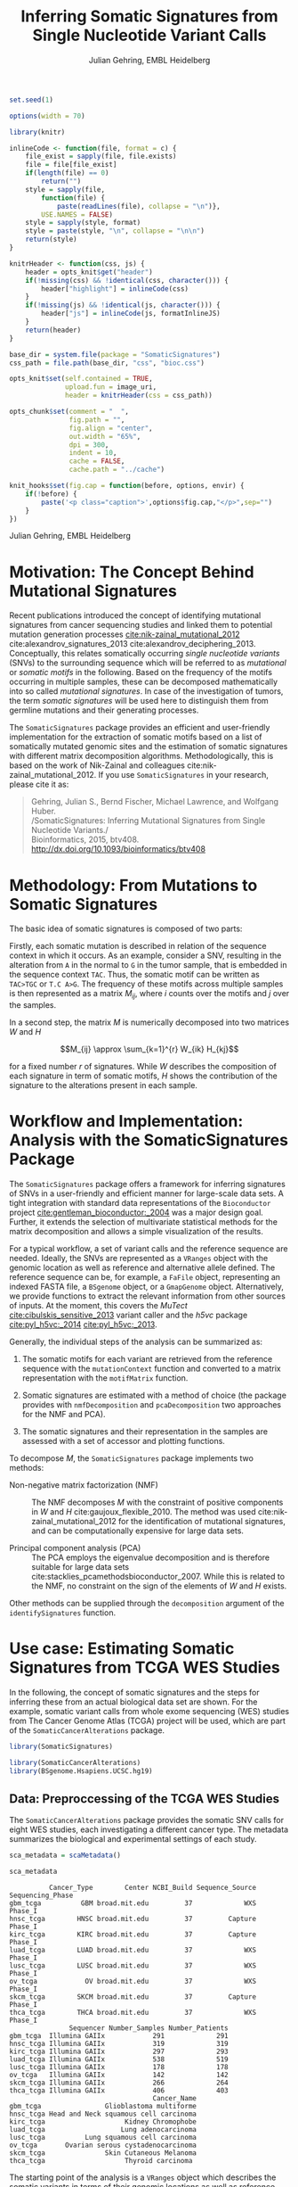 #+TITLE: Inferring Somatic Signatures from Single Nucleotide Variant Calls
#+AUTHOR: Julian Gehring, EMBL Heidelberg

#+OPTIONS: html-postamble:nil html-preamble:nil html-style:nil

#+PROPERTY: tangle yes

#+BEGIN_HTML
<!--
%\VignetteEngine{knitr::knitr}
%\VignetteIndexEntry{SomaticSignatures}
%\VignettePackage{SomaticSignatures}
-->
#+END_HTML

#+BEGIN_SRC R :exports code :ravel results='hide', echo=FALSE, message=FALSE, warning=FALSE
  set.seed(1)

  options(width = 70)

  library(knitr)

  inlineCode <- function(file, format = c) {
      file_exist = sapply(file, file.exists)
      file = file[file_exist]
      if(length(file) == 0)
          return("")
      style = sapply(file,
          function(file) {
              paste(readLines(file), collapse = "\n")},
          USE.NAMES = FALSE)
      style = sapply(style, format)
      style = paste(style, "\n", collapse = "\n\n")
      return(style)
  }

  knitrHeader <- function(css, js) {
      header = opts_knit$get("header")
      if(!missing(css) && !identical(css, character())) {
          header["highlight"] = inlineCode(css)
      }
      if(!missing(js) && !identical(js, character())) {
          header["js"] = inlineCode(js, formatInlineJS)
      }
      return(header)
  }

  base_dir = system.file(package = "SomaticSignatures")
  css_path = file.path(base_dir, "css", "bioc.css")

  opts_knit$set(self.contained = TRUE,
                upload.fun = image_uri,
                header = knitrHeader(css = css_path))

  opts_chunk$set(comment = "  ",
                 fig.path = "",
                 fig.align = "center",
                 out.width = "65%",
                 dpi = 300,
                 indent = 10,
                 cache = FALSE,
                 cache.path = "../cache")

  knit_hooks$set(fig.cap = function(before, options, envir) {
      if(!before) {
          paste('<p class="caption">',options$fig.cap,"</p>",sep="")
      }
  })
#+END_SRC

#+BEGIN_HTML
<p class="author-top">Julian Gehring, EMBL Heidelberg</p>
#+END_HTML


* Motivation: The Concept Behind Mutational Signatures

Recent publications introduced the concept of identifying mutational signatures
from cancer sequencing studies and linked them to potential mutation generation
processes [[cite:nik-zainal_mutational_2012]] cite:alexandrov_signatures_2013
cite:alexandrov_deciphering_2013.  Conceptually, this relates somatically
occurring /single nucleotide variants/ (SNVs) to the surrounding sequence which
will be referred to as /mutational/ or /somatic motifs/ in the following.  Based
on the frequency of the motifs occurring in multiple samples, these can be
decomposed mathematically into so called /mutational signatures/.  In case of
the investigation of tumors, the term /somatic signatures/ will be used here to
distinguish them from germline mutations and their generating processes.

The =SomaticSignatures= package provides an efficient and user-friendly
implementation for the extraction of somatic motifs based on a list of
somatically mutated genomic sites and the estimation of somatic signatures with
different matrix decomposition algorithms.  Methodologically, this is based on
the work of Nik-Zainal and colleagues cite:nik-zainal_mutational_2012. If you
use =SomaticSignatures= in your research, please cite it as:

#+BEGIN_QUOTE
Gehring, Julian S., Bernd Fischer, Michael Lawrence, and Wolfgang Huber.\\
/SomaticSignatures: Inferring Mutational Signatures from Single Nucleotide
Variants./\\
Bioinformatics, 2015, btv408. [[http://dx.doi.org/10.1093/bioinformatics/btv408]]
#+END_QUOTE


* Methodology: From Mutations to Somatic Signatures

The basic idea of somatic signatures is composed of two parts:

Firstly, each somatic mutation is described in relation of the sequence context
in which it occurs.  As an example, consider a SNV, resulting in the alteration
from =A= in the normal to =G= in the tumor sample, that is embedded in the
sequence context =TAC=.  Thus, the somatic motif can be written as =TAC>TGC= or
=T.C A>G=.  The frequency of these motifs across multiple samples is then
represented as a matrix $M_{ij}$, where $i$ counts over the motifs and $j$ over
the samples.

In a second step, the matrix $M$ is numerically decomposed into two matrices $W$
and $H$

$$M_{ij} \approx \sum_{k=1}^{r} W_{ik} H_{kj}$$

for a fixed number $r$ of signatures.  While $W$ describes the composition of
each signature in term of somatic motifs, $H$ shows the contribution of the
signature to the alterations present in each sample.


* Workflow and Implementation: Analysis with the SomaticSignatures Package

The =SomaticSignatures= package offers a framework for inferring signatures of
SNVs in a user-friendly and efficient manner for large-scale data sets.  A tight
integration with standard data representations of the =Bioconductor= project
[[cite:gentleman_bioconductor:_2004]] was a major design goal.  Further, it extends
the selection of multivariate statistical methods for the matrix decomposition
and allows a simple visualization of the results.

For a typical workflow, a set of variant calls and the reference sequence are
needed.  Ideally, the SNVs are represented as a =VRanges= object with the
genomic location as well as reference and alternative allele defined.  The
reference sequence can be, for example, a =FaFile= object, representing an
indexed FASTA file, a =BSgenome= object, or a =GmapGenome= object.
Alternatively, we provide functions to extract the relevant information from
other sources of inputs.  At the moment, this covers the /MuTect/
[[cite:cibulskis_sensitive_2013]] variant caller and the /h5vc/ package
[[cite:pyl_h5vc:_2014]] [[cite:pyl_h5vc:_2013]].

Generally, the individual steps of the analysis can be summarized as:

1. The somatic motifs for each variant are retrieved from the reference sequence
   with the =mutationContext= function and converted to a matrix representation
   with the =motifMatrix= function.

2. Somatic signatures are estimated with a method of choice (the package
   provides with =nmfDecomposition= and =pcaDecomposition= two approaches for
   the NMF and PCA).

3. The somatic signatures and their representation in the samples are assessed
   with a set of accessor and plotting functions.

To decompose $M$, the =SomaticSignatures= package implements two methods:

- Non-negative matrix factorization (NMF) :: The NMF decomposes $M$ with the
     constraint of positive components in $W$ and $H$
     cite:gaujoux_flexible_2010.  The method was used
     cite:nik-zainal_mutational_2012 for the identification of mutational
     signatures, and can be computationally expensive for large data sets.

- Principal component analysis (PCA) :: The PCA employs the eigenvalue
     decomposition and is therefore suitable for large data sets
     cite:stacklies_pcamethodsbioconductor_2007.  While this is related to the
     NMF, no constraint on the sign of the elements of $W$ and $H$ exists.

Other methods can be supplied through the =decomposition= argument of the
=identifySignatures= function.


* Use case: Estimating Somatic Signatures from TCGA WES Studies

In the following, the concept of somatic signatures and the steps for inferring
these from an actual biological data set are shown.  For the example, somatic
variant calls from whole exome sequencing (WES) studies from The Cancer Genome
Atlas (TCGA) project will be used, which are part of the
=SomaticCancerAlterations= package.

#+NAME: load_ss
#+BEGIN_SRC R :session *R-ss-vignette* :exports code :ravel results='hide',message=FALSE
  library(SomaticSignatures)
#+END_SRC

#+NAME: load_data_package
#+BEGIN_SRC R :session *R-ss-vignette* :ravel results='hide',message=FALSE
  library(SomaticCancerAlterations)
  library(BSgenome.Hsapiens.UCSC.hg19)
#+END_SRC


** Data: Preproccessing of the TCGA WES Studies

The =SomaticCancerAlterations= package provides the somatic SNV calls for eight
WES studies, each investigating a different cancer type.  The metadata
summarizes the biological and experimental settings of each study.

#+NAME: sca_metadata
#+BEGIN_SRC R :session *R-ss-vignette* :exports both :results output
  sca_metadata = scaMetadata()

  sca_metadata
#+END_SRC

#+RESULTS: sca_metadata
#+begin_example
          Cancer_Type        Center NCBI_Build Sequence_Source Sequencing_Phase
gbm_tcga          GBM broad.mit.edu         37             WXS          Phase_I
hnsc_tcga        HNSC broad.mit.edu         37         Capture          Phase_I
kirc_tcga        KIRC broad.mit.edu         37         Capture          Phase_I
luad_tcga        LUAD broad.mit.edu         37             WXS          Phase_I
lusc_tcga        LUSC broad.mit.edu         37             WXS          Phase_I
ov_tcga            OV broad.mit.edu         37             WXS          Phase_I
skcm_tcga        SKCM broad.mit.edu         37         Capture          Phase_I
thca_tcga        THCA broad.mit.edu         37             WXS          Phase_I
               Sequencer Number_Samples Number_Patients
gbm_tcga  Illumina GAIIx            291             291
hnsc_tcga Illumina GAIIx            319             319
kirc_tcga Illumina GAIIx            297             293
luad_tcga Illumina GAIIx            538             519
lusc_tcga Illumina GAIIx            178             178
ov_tcga   Illumina GAIIx            142             142
skcm_tcga Illumina GAIIx            266             264
thca_tcga Illumina GAIIx            406             403
                                    Cancer_Name
gbm_tcga                Glioblastoma multiforme
hnsc_tcga Head and Neck squamous cell carcinoma
kirc_tcga                    Kidney Chromophobe
luad_tcga                   Lung adenocarcinoma
lusc_tcga          Lung squamous cell carcinoma
ov_tcga       Ovarian serous cystadenocarcinoma
skcm_tcga               Skin Cutaneous Melanoma
thca_tcga                    Thyroid carcinoma
#+end_example

The starting point of the analysis is a =VRanges= object which describes the
somatic variants in terms of their genomic locations as well as reference and
alternative alleles.  For more details about this class and how to construct it,
please see the documentation of the =VariantAnnotation= package
[[cite:obenchain_variantannotation:_2011]].  Since the genomic positions are given
in the /NCBI/ notation and the references used later are in /UCSC/ notation, the
functions =ucsc= and =ncbi= are used to easily switch between the two notations.
In this example, all mutational calls of a study will be pooled together, in
order to find signatures related to a specific cancer type.

#+NAME: sca_to_vranges
#+BEGIN_SRC R :session *R-ss-vignette* :exports both :results output
  sca_data = unlist(scaLoadDatasets())

  sca_data$study = factor(gsub("(.*)_(.*)", "\\1", toupper(names(sca_data))))
  sca_data = unname(subset(sca_data, Variant_Type %in% "SNP"))
  sca_data = keepSeqlevels(sca_data, hsAutosomes())

  sca_vr = VRanges(
      seqnames = seqnames(sca_data),
      ranges = ranges(sca_data), 
      ref = sca_data$Reference_Allele,
      alt = sca_data$Tumor_Seq_Allele2, 
      sampleNames = sca_data$Patient_ID,
      seqinfo = seqinfo(sca_data), 
      study = sca_data$study)
  sca_vr = ucsc(sca_vr)

  sca_vr
#+END_SRC

#+RESULTS: sca_to_vranges
#+begin_example
VRanges with 3 ranges and 1 metadata column:
      seqnames           ranges strand         ref              alt
         <Rle>        <IRanges>  <Rle> <character> <characterOrRle>
  gbm     chr1 [887446, 887446]      +           G                A
  gbm     chr1 [909247, 909247]      +           C                T
  gbm     chr1 [978952, 978952]      +           C                T
          totalDepth       refDepth       altDepth   sampleNames
      <integerOrRle> <integerOrRle> <integerOrRle> <factorOrRle>
  gbm           <NA>           <NA>           <NA>  TCGA-06-5858
  gbm           <NA>           <NA>           <NA>  TCGA-32-1977
  gbm           <NA>           <NA>           <NA>  TCGA-06-0237
      softFilterMatrix |    study
              <matrix> | <factor>
  gbm                  |      gbm
  gbm                  |      gbm
  gbm                  |      gbm
  ---
  seqlengths:
        chr1      chr2      chr3      chr4 ...     chr20     chr21     chr22
   249250621 243199373 198022430 191154276 ...  63025520  48129895  51304566
  hardFilters: NULL
#+end_example


To get a first impression of the data, we count the number of somatic variants
per study.

#+NAME: sca_study_table
#+BEGIN_SRC R :session *R-ss-vignette* :exports both :results value vector :rownames yes
  sort(table(sca_vr$study), decreasing = TRUE)
#+END_SRC

#+RESULTS: sca_study_table
| luad | 208724 |
| skcm | 200589 |
| hnsc |  67125 |
| lusc |  61485 |
| kirc |  24158 |
| gbm  |  19938 |
| thca |   6716 |
| ov   |   5872 |



** Motifs: Extracting the Sequence Context of Somatic Variants<<motifs>>

In a first step, the sequence motif for each variant is extracted based on the
genomic sequence.  Here, the =BSgenomes= object of the human hg19 reference is
used for all samples.  However, [[personalized_genomes][personalized genomes or other sources for
sequences]], for example an indexed FASTA file, can be used naturally.
Additionally, we transform all motifs to have a pyrimidine base (=C= or =T=) as
a reference base [[cite:alexandrov_signatures_2013]]. The resulting =VRanges= object
then contains the new columns =context= and =alteration= which specify the
sequence content and the base substitution.

#+NAME: sca_vr_to_motifs
#+BEGIN_SRC R :session *R-ss-vignette* :exports both :results output
  sca_motifs = mutationContext(sca_vr, BSgenome.Hsapiens.UCSC.hg19, unify = TRUE)
  head(sca_motifs)
#+END_SRC

#+RESULTS: sca_vr_to_motifs

To continue with the estimation of the somatic signatures, the matrix $M$ of the
form {motifs \times studies} is constructed.  The =normalize= argument specifies
that frequencies rather than the actual counts are returned.

#+NAME: sca_motif_occurrence
#+BEGIN_SRC R :session *R-ss-vignette* :exports code :results value table :rownames yes :colnames yes
  sca_mm = motifMatrix(sca_motifs, group = "study", normalize = TRUE)
  
  head(round(sca_mm, 4))
#+END_SRC

#+RESULTS: sca_motif_occurrence
|        |    gbm |   hnsc |   kirc |   luad |   lusc |     ov |   skcm |   thca |
|--------+--------+--------+--------+--------+--------+--------+--------+--------|
| CA A.A | 0.0083 | 0.0098 | 0.0126 |   0.02 | 0.0165 | 0.0126 | 0.0014 | 0.0077 |
| CA A.C | 0.0093 | 0.0082 | 0.0121 | 0.0217 | 0.0156 | 0.0192 |  9e-04 | 0.0068 |
| CA A.G | 0.0026 | 0.0061 | 0.0046 | 0.0144 | 0.0121 |  0.006 |  4e-04 | 0.0048 |
| CA A.T | 0.0057 | 0.0051 |  0.007 | 0.0134 |   0.01 | 0.0092 |  7e-04 | 0.0067 |
| CA C.A | 0.0075 | 0.0143 | 0.0215 | 0.0414 |  0.039 | 0.0128 |  0.006 | 0.0112 |
| CA C.C | 0.0075 | 0.0111 | 0.0138 | 0.0415 | 0.0275 | 0.0143 | 0.0018 | 0.0063 |


The observed occurrence of the motifs, also termed /somatic spectrum/, can be
visualized across studies, which gives a first impression of the data.  The
distribution of the motifs clearly varies between the studies.

#+NAME: sca_mutation_spectrum
#+BEGIN_SRC R :session *R-ss-vignette* :exports both :results value graphics :file report/p_mutation_spectrum.svg :ravel fig.cap='Mutation spectrum over studies'
  plotMutationSpectrum(sca_motifs, "study")
#+END_SRC


** Decomposition: Inferring Somatic Signatures

The somatic signatures can be estimated with each of the statistical methods
implemented in the package.  Here, we will use the =NMF= and =PCA=, and compare
the results.  Prior to the estimation, the number $r$ of signatures to obtain
has to be fixed; in this example, the data will be decomposed into 5 signatures.

#+NAME: sca_nmf_pca
#+BEGIN_SRC R :session *R-ss-vignette* :results output
  n_sigs = 5

  sigs_nmf = identifySignatures(sca_mm, n_sigs, nmfDecomposition)

  sigs_pca = identifySignatures(sca_mm, n_sigs, pcaDecomposition)
#+END_SRC

#+NAME: sca_explore_nmf
#+BEGIN_SRC R :session *R-ss-vignette* :results output
  sigs_nmf
#+END_SRC

#+NAME: sca_explore_pca
#+BEGIN_SRC R :session *R-ss-vignette* :results output
  sigs_pca
#+END_SRC

The individual matrices can be further inspected through the accessors
=signatures=, =samples=, =observed= and =fitted=.


** Assessment: Number of Signatures

Up to now, we have performed the decomposition based on a known number $r$ of
signatures.  In many settings, prior biological knowledge or complementing
experiments may allow to determine $r$ independently.  If this is not the case,
we can try to infer suitable values for $r$ from the data.

Using the =assessNumberSignatures= function, we can compute the residuals sum of
squares (RSS) and the explained variance between the observed $M$ and fitted
$WH$ mutational spectrum for different numbers of signatures.  These measures
are generally applicable to all kinds of decomposition methods, and can aid in
choosing a likely number of signatures.  The usage and arguments are analogous
to the =identifySignatures= function.

#+BEGIN_SRC R
  n_sigs = 2:8

  gof_nmf= assessNumberSignatures(sca_mm, n_sigs, nReplicates = 5)

  gof_pca = assessNumberSignatures(sca_mm, n_sigs, pcaDecomposition)
#+END_SRC

The obtained statistics can further be visualized with the
=plotNumberSignatures=.  For each tested number of signatures, black crosses
indicate the results of individual runs, while the red dot represents the
average over all respective runs.  Please note that having multiple runs is only
relevant for randomly seeded decomposition methods, as the NMF in our example.

#+BEGIN_SRC R :session *R-ss-vignette* :exports both :results value graphics :file p_gof_nmf.svg :ravel fig.cap='Summary statistics for selecting the number of signatures in the NMF decomposition.'
  plotNumberSignatures(gof_nmf)
#+END_SRC

#+BEGIN_SRC R :session *R-ss-vignette* :exports both :results value graphics :file p_gof_pca.svg :ravel fig.cap='Summary statistics for selecting the number of signatures in the PCA decomposition.'
  plotNumberSignatures(gof_pca)
#+END_SRC

$r$ can then be chosen such that increasing the number of signatures does not
yield a significantly better approximation of the data, i.e. that the RSS and
the explained variance do not change sufficiently for more complex models.  The
first inflection point of the RSS curve has also been proposed as a measure for
the number of features in this context [[cite:hutchins_position-dependent_2008]].
Judging from both statistics for our dataset, a total of 5 signatures seems to
explain the characteristics of the observed mutational spectrum well.  In
practice, a combination of a statistical assessment paired with biological
knowledge about the nature of the data will allow for the most reliable
interpretation of the results.


** Visualization: Exploration of Signatures and Samples

To explore the results for the TCGA data set, we will use the plotting
functions.  All figures are generated with the =ggplot2= package, and thus,
their properties and appearances can directly be modified, even at a later
stage.

#+NAME: load_ggplot2
#+BEGIN_SRC R :session *R-ss-vignette* :ravel results='hide',message=FALSE
  library(ggplot2)
#+END_SRC

Focusing on the results of the NMF first, the five somatic signatures (named S1
to S5) can be visualized either as a heatmap or as a barchart.

#+NAME: sca_plot_nmf_signatures_map
#+BEGIN_SRC R :session *R-ss-vignette* :exports both :results value graphics :file report/p_nmf_signatures_map.svg :ravel fig.cap='Composition of somatic signatures estimated with the NMF, represented as a heatmap.'
  plotSignatureMap(sigs_nmf) + ggtitle("Somatic Signatures: NMF - Heatmap")
#+END_SRC

#+RESULTS: sca_plot_nmf_signatures_map
[[file:report/p_nmf_signatures_map.svg]]

#+NAME: sca_plot_nmf_signatures
#+BEGIN_SRC R :session *R-ss-vignette* :exports both :results value graphics :file report/p_nmf_signatures.svg :ravel fig.cap='Composition of somatic signatures estimated with the NMF, represented as a barchart.'
  plotSignatures(sigs_nmf) + ggtitle("Somatic Signatures: NMF - Barchart")
#+END_SRC


#+BEGIN_SRC R :session *R-ss-vignette* :exports both :results value graphics :file report/p_nmf_observed.svg
  plotObservedSpectrum(sigs_nmf)
#+END_SRC


#+BEGIN_SRC R :session *R-ss-vignette* :exports both :results value graphics :file report/p_nmf_fitted.svg
  plotFittedSpectrum(sigs_nmf)
#+END_SRC


#+RESULTS: sca_plot_nmf_signatures
[[file:report/p_nmf_signatures.svg]]

Each signature represents different properties of the somatic spectrum observed
in the data.  While signature S1 is mainly characterized by selective =C>T=
alterations, others as S4 and S5 show a broad distribution across the motifs.

In addition, the contribution of the signatures in each study can be represented
with the same sets of plots.  Signature S1 and S3 are strongly represented in
the GBM and SKCM study, respectively.  Other signatures show a weaker
association with a single cancer type.

#+NAME: sca_plot_nmf_samples_map
#+BEGIN_SRC R :session *R-ss-vignette* :exports both :results value graphics :file report/p_nmf_samples_map.svg :ravel fig.cap='Occurrence of signatures estimated with the NMF, represented as a heatmap.'
  plotSampleMap(sigs_nmf)
#+END_SRC

#+RESULTS: sca_plot_nmf_samples_map
[[file:report/p_nmf_samples_map.svg]]

#+NAME: sca_plot_nmf_samples
#+BEGIN_SRC R :session *R-ss-vignette* :exports both :results value graphics :file report/p_nmf_samples.svg :ravel fig.cap='Occurrence of signatures estimated with the NMF, represented as a barchart.'
  plotSamples(sigs_nmf)
#+END_SRC

#+RESULTS: sca_plot_nmf_samples
[[file:report/p_nmf_samples.svg]]


In the same way as before, the results of the PCA can be visualized.  In
contrast to the NMF, the signatures also contain negative values, indicating the
depletion of a somatic motif.

Comparing the results of the two methods, we can see similar characteristics
between the sets of signatures, for example S1 of the NMF and S2 of the PCA.

#+NAME: sca_plot_pca_signatures_map
#+BEGIN_SRC R :session *R-ss-vignette* :exports both :results value graphics :file report/p_pca_signatures_map.svg :ravel fig.cap='Composition of somatic signatures estimated with the PCA, represented as a heatmap.'
  plotSignatureMap(sigs_pca) + ggtitle("Somatic Signatures: PCA - Heatmap")
#+END_SRC

#+RESULTS: sca_plot_pca_signatures_map
[[file:report/p_pca_signatures_map.svg]]

#+NAME: sca_plot_pca_signatures
#+BEGIN_SRC R :session *R-ss-vignette* :exports both :results value graphics :file report/p_pca_signatures.svg :ravel fig.cap='Composition of somatic signatures estimated with the PCA, represented as a barchart.'
  plotSignatures(sigs_pca) + ggtitle("Somatic Signatures: PCA - Barchart")
#+END_SRC


#+BEGIN_SRC R :session *R-ss-vignette* :exports both :results value graphics :file report/p_pca_fitted.svg
  plotFittedSpectrum(sigs_pca)
#+END_SRC

Since the observed mutational spectrum is defined by the data alone, it is
identical for both all decomposition methods.

#+BEGIN_SRC R :session *R-ss-vignette* :exports both :results value graphics :file report/p_pca_observed.svg
  plotObservedSpectrum(sigs_pca)
#+END_SRC


*** Customization: Changing Plot Properties

As elaborated before, since all plots are generated with the =ggplot2= framework
[[cite:wickham_ggplot2:_2010]], we can change all their properties.  To continue the
example from before, we will visualize the relative contribution of the
mutational signatures in the studies, and change the plot to fit our needs
better.

#+NAME: load_ggplot2_again
#+BEGIN_SRC R :session *R-ss-vignette* :ravel results='hide',message=FALSE
  library(ggplot2)
#+END_SRC

#+NAME: sca_plot_nmf_samples_mod
#+BEGIN_SRC R :session *R-ss-vignette* :ravel results='hide',message=FALSE
  p = plotSamples(sigs_nmf)

  ## (re)move the legend
  p = p + theme(legend.position = "none")
  ## (re)label the axis
  p = p + xlab("Studies")
  ## add a title
  p = p + ggtitle("Somatic Signatures in TGCA WES Data")
  ## change the color scale
  p = p + scale_fill_brewer(palette = "Blues")
  ## decrease the size of x-axis labels
  p = p + theme(axis.text.x = element_text(size = 9))
#+END_SRC

#+NAME: sca_plot_nmf_samples_mod_print
#+BEGIN_SRC R :session *R-ss-vignette* :exports both :results value graphics :file report/p_nmf_samples.svg :ravel fig.cap='Occurrence of signatures estimated with the NMF, customized plot. See the original plot above for comparisons.'
  p
#+END_SRC


If you want to visualize a large number of samples or signatures, the default
color palette may not provide a sufficient number of distinct colors.  You can
add a well-suited palette to your plot, as we have shown before with the
=scale_fill= functions.  For example, =scale_fill_discrete= will get you the
default =ggplot2= color scheme; while this supports many more colors, the
individual levels may be hard to distinguish.


** Clustering: Grouping by Motifs or Samples

An alternative approach to interpreting the mutational spectrum by decomposition
is clustering.  With the =clusterSpectrum= function, the clustering is computed,
by grouping either by the =sample= or =motif= dimension of the spectrum.  By
default, the Euclidean distance is used; other distance measures, as for example
cosine similarity, are implemented is the =proxy= package and can be passed as
an optional argument.

#+BEGIN_SRC R :session *R-ss-vignette*
  clu_motif = clusterSpectrum(sca_mm, "motif")
#+END_SRC

#+BEGIN_SRC R :session *R-ss-vignette* :exports both :results value graphics :file p_cluster_motifs.svg :ravel fig.cap='Hierachical clustering of the mutational spectrum, according to motif.'
  library(ggdendro)

  p = ggdendrogram(clu_motif, rotate = TRUE)
  p
#+END_SRC



** Extension: Correction for Batch Effects and Confounding Variables

When investigating somatic signatures between samples from different studies,
corrections for technical confounding factors should be considered.  In our use
case of the TCGA WES studies, this is of minor influence due to similar
sequencing technology and variant calling methods across the studies.
Approaches for the identification of so termed batch effects have been proposed
cite:leek_capturing_2007 [[cite:sun_multiple_2012]] and existing implementations can
be used in identifying confounding variables as well as correcting for them.
The best strategy in addressing technical effects depends strongly on the
experimental design; we recommend reading the respective literature and software
documentation for finding an optimal solution in complex settings.

From the metadata of the TCGA studies, we have noticed that two different
sequencing approaches have been employed, constituting a potential technical
batch effect.  The =ComBat= function of the =sva= package allows us to adjust
for this covariate, which yields a mutational spectrum corrected for
contributions related to sequencing technology.  We can then continue with the
identification of somatic signatures as we have seen before.

#+NAME: sva_load
#+BEGIN_SRC R :session *R-ss-vignette* :exports code :ravel results='hide',message=FALSE
  library(sva)
#+END_SRC

#+NAME: sva_batch
#+BEGIN_SRC R :session *R-ss-vignette*
  sca_anno = as.data.frame(lapply(sca_metadata, unlist))

  model_null = model.matrix(~ 1, sca_anno)

  sca_mm_batch = ComBat(sca_mm, batch = sca_anno$Sequence_Source, mod = model_null)
#+END_SRC


** Extension: Normalization of Sequence Motif Frequencies

If comparisons are performed across samples or studies with different capture
targets, for example by comparing whole exome with whole genome sequencing,
further corrections for the frequency of sequence motifs can be taken into
account cite:nik-zainal_mutational_2012.  The =kmerFrequency= function provides
the basis for calculating the occurrence of k-mers over a set of ranges of a
reference sequence.
 
As an example, we compute the frequency of 3-mers for the human toplevel
chromosomes, based on a sample of 10'000 locations.

#+NAME: kmer_hs_chrs
#+BEGIN_SRC R :session *R-ss-vignette* :exports code :ravel results='hide',message=FALSE
  k = 3
  n = 1e4
         
  hs_chrs = as(seqinfo(BSgenome.Hsapiens.UCSC.hg19), "GRanges")
  hs_chrs = keepStandardChromosomes(hs_chrs)

  k3_hs_chrs = kmerFrequency(BSgenome.Hsapiens.UCSC.hg19, n, k, hs_chrs)
  k3_hs_chrs
 #+END_SRC

Analogously, the k-mer occurrence across a set of enriched regions, such as in
exome or targeted sequencing, can be obtained easily.  The following outlines
how to apply the approach to the human exome.

#+NAME: kmer_exons
#+BEGIN_SRC R :exports code :eval no :ravel eval=FALSE
  library(TxDb.Hsapiens.UCSC.hg19.knownGene)

  k = 3
  n = 1e4
      
  hs_exons = reduce(exons(TxDb.Hsapiens.UCSC.hg19.knownGene))
  hs_exons = keepStandardChromosomes(hs_exons)

  k3_exons = kmerFrequency(BSgenome.Hsapiens.UCSC.hg19, n, k, hs_exons)
#+END_SRC

With the =normalizeMotifs= function, the frequency of motifs can be adjusted.
Here, we will transform our results of the TCGA WES studies to have the same
motif distribution as of a whole-genome analysis.  The =kmers= dataset contains
the estimated frequency of 3-mers across the human genome and exome.

#+NAME: normalize_motifs
#+BEGIN_SRC R
  data(kmers)
  norms = k3wg / k3we
  head(norms)

  sca_mm_norm = normalizeMotifs(sca_mm, norms)
#+END_SRC


** Extension: Motifs from Non-Reference Genomes<<personalized_genomes>>

When we [[motifs][determine the sequence context]] for each alteration, we typically use one
of the reference BSgenome packages in Bioconductor.  But we are not restricted
to those, and derive the somatic motifs from different types of sequence
sources, for example 2bit and FASTA files.  More precisely, the
=mutationContext= function will work on any object for which a =getSeq= method
is defined.  You can get the full list available on your system, the results may
vary depending on which packages you have loaded.

#+BEGIN_SRC R
  showMethods("getSeq")
#+END_SRC

This allows us to perform our analysis also on non-standard organisms and
genomes, for which a BSgenome package is not available, for example the
1000genomes human reference sequence.  Or we can generate genomic references for
specific populations, by updating the standard genomes with a set of known
variants; see the documentation of the =BSgenome= package and the =injectSNPs=
function in particular for this.

Taking further, we can base our analysis on the personalized genomic sequence
for each individual, in case it is available.  If we imagined that we had a set
of somatic variant calls as =VCF= files and the personalized genomic sequence as
=FASTA= files for two individuals =A= and =B= at hand, here a simple example on
how our analysis could work.

#+BEGIN_SRC R :eval no :ravel eval=FALSE
  ## Somatic variant calls
  vr_A = readVcfAsVRanges(vcf_A_path, "GenomeA")
  vr_B = readVcfAsVRanges(vcf_B_path, "GenomeB")

  ## Genomic sequences
  fa_A = FastaFile(fasta_A_path)
  fa_B = FastaFile(fasta_B_path)

  ## Somatic motifs
  vr_A = mutationalContext(vr_A, fa_A)
  vr_B = mutationalContext(vr_B, fa_B)

  ## Combine for further analysis
  vr = c(vr_A, vr_B)
#+END_SRC


** Visualization: Mutational Landscapes and Hypermutated Regions  :noexport:

Another relevant aspect of exploring mutational processes is also the
distribution of variants across the genome, which can indicate local effects of
mutational processes and regions of hypermutations.  So called rainfall plots
[[cite:nik-zainal_mutational_2012]] show the distance between neighboring variants
along chromosomes, which can be also colored according to arbitrarily defined
properties.  As an example, we show all somatic SNVs for the GBM study colored
by the type of alteration.

#+NAME: sca_vr_gbm
#+BEGIN_SRC R :session *R-ss-vignette* :exports code
  sca_gbm = sca_motifs[ names(sca_motifs) %in% "gbm"]
#+END_SRC


#+COMMENT: The plotting fails since 'plotGrandLinear' can't handle 'VRanges' object. Converting this to a 'GRanges' fixes the problem.

#+NAME: sca_plot_rainfall_alteration
#+BEGIN_SRC R :session *R-ss-vignette* :exports both :results value graphics :file report/p_rainfall_alteration.svg :ravel fig.cap='Rainfall plot for the GBM study, colored by alteration type.'
  plotRainfall(sca_gbm, group = "alteration", size = 1)
#+END_SRC



* Alternatives: Inferring Somatic Signatures with Different Approaches

For the identification of somatic signatures, other methods and implementations
exist.  The original framework [[cite:nik-zainal_mutational_2012]]
cite:alexandrov_deciphering_2013 proposed for this is based on the NMF and
available for the Matlab programming language cite:alexandrov_wtsi_2012.  In
extension, a probabilistic approach based on Poisson processes has been proposed
[[cite:fischer_emu:_2013-1]] and implemented [[cite:fischer_emu:_2013]].


* Frequently Asked Questions

** Citing SomaticSignatures

If you use the =SomaticSignatures= package in your work, please cite it:

#+BEGIN_SRC R
  citation("SomaticSignatures")
#+END_SRC


** Getting Help

We welcome questions or suggestions about our software, and want to ensure that
we eliminate issues if and when they appear.  We have a few requests to optimize
the process:

- All questions and follow-ups should take place over the [[http://support.bioconductor.org/][Bioconductor support
  site]], which serves as a repository of information.  First search the site for
  past threads which might have answered your question.

- The subject line should contain /SomaticSignatures/ and a few words describing
  the problem.

- If you have a question about the behavior of a function, read the sections of
  the manual page for this function by typing a question mark and the function
  name, e.g. =?mutationContext=.  Additionally, read through the vignette to
  understand the interplay between different functions of the package.  We spend
  a lot of time documenting individual functions and the exact steps that the
  software is performing.

- Include all of your R code and its output related to the question you are
  asking.
  
- Include complete warning or error messages, and conclude your message with the
  full output of =sessionInfo()=.


** Installing and Upgrading

Before you want to install the =SomaticSignatures= package, please ensure that
you have the latest version of =R= and =Bioconductor= installed.  For details on
this, please have a look at the help packages for [[http://cran.r-project.org/][R]] and [[http://bioconductor.org/install/][Bioconductor]].  Then you
can open =R= and run the following commands which will install the latest
release version of =SomaticSignatures=:

#+BEGIN_SRC R :eval no :ravel eval=FALSE
  source("http://bioconductor.org/biocLite.R")
  biocLite("SomaticSignatures")
#+END_SRC

Over time, the packages may also receive updates with bug fixes.  These
installed packages can be updated with:

#+BEGIN_SRC R :eval no :ravel eval=FALSE
  source("http://bioconductor.org/biocLite.R")
  biocLite()
#+END_SRC


** Working with VRanges

A central object in the workflow of =SomaticSignatures= is the =VRanges= class
which is part of the =VariantAnnotation= package.  It builds upon the commonly
used =GRanges= class of the =GenomicRanges= package.  Essentially, each row
represents a variant in terms of its genomic location as well as its reference
and alternative allele.

#+BEGIN_SRC R :exports code :ravel results='hide', message=FALSE
  library(VariantAnnotation)
#+END_SRC

There are multiple ways of converting its own variant calls into a =VRanges=
object.  One can for example import them from a =VCF= file with the =readVcf=
function or employ the =readMutect= function for importing variant calls from
the =MuTect= caller directly.  Further, one can also construct it from any other
format in the form of:

#+BEGIN_SRC R
  vr = VRanges(
      seqnames = "chr1",
      ranges = IRanges(start = 1000, width = 1),
      ref = "A",
      alt = "C")

  vr
#+END_SRC



* References

#+BIBLIOGRAPHY: references abbrv limit:t option:-u option:-nobibsource option:-noabstract option:-nokeywords


* Session Information

#+BEGIN_SRC R :ravel echo=FALSE, results='markup'
  sessionInfo()
#+END_SRC

